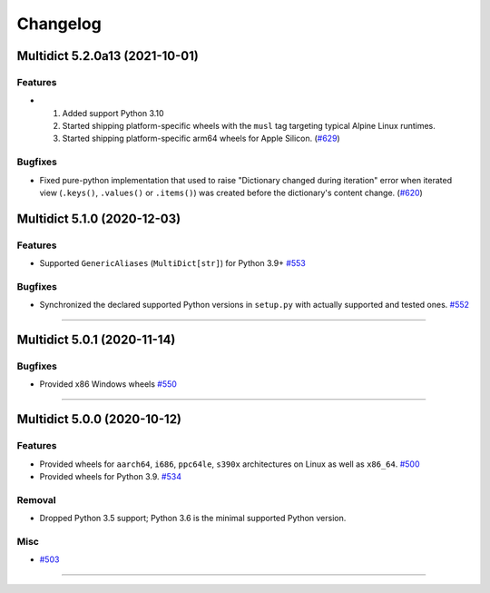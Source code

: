 =========
Changelog
=========

..
    You should *NOT* be adding new change log entries to this file, this
    file is managed by towncrier. You *may* edit previous change logs to
    fix problems like typo corrections or such.
    To add a new change log entry, please see
    https://pip.pypa.io/en/latest/development/#adding-a-news-entry
    we named the news folder "changes".

    WARNING: Don't drop the next directive!

.. towncrier release notes start

Multidict 5.2.0a13 (2021-10-01)
===============================

Features
--------

- 1. Added support Python 3.10
  2. Started shipping platform-specific wheels with the ``musl`` tag targeting typical Alpine Linux runtimes.
  3. Started shipping platform-specific arm64 wheels for Apple Silicon. (`#629 <https://github.com/aio-libs/multidict/issues/629>`_)


Bugfixes
--------

- Fixed pure-python implementation that used to raise "Dictionary changed during iteration" error when iterated view (``.keys()``, ``.values()`` or ``.items()``) was created before the dictionary's content change. (`#620 <https://github.com/aio-libs/multidict/issues/620>`_)


Multidict 5.1.0 (2020-12-03)
============================

Features
--------

- Supported ``GenericAliases`` (``MultiDict[str]``) for Python 3.9+
  `#553 <https://github.com/aio-libs/multidict/issues/553>`_


Bugfixes
--------

- Synchronized the declared supported Python versions in ``setup.py`` with actually supported and tested ones.
  `#552 <https://github.com/aio-libs/multidict/issues/552>`_


----


Multidict 5.0.1 (2020-11-14)
============================

Bugfixes
--------

- Provided x86 Windows wheels
  `#550 <https://github.com/aio-libs/multidict/issues/550>`_


----


Multidict 5.0.0 (2020-10-12)
============================

Features
--------

- Provided wheels for ``aarch64``, ``i686``, ``ppc64le``, ``s390x`` architectures on Linux
  as well as ``x86_64``.
  `#500 <https://github.com/aio-libs/multidict/issues/500>`_
- Provided wheels for Python 3.9.
  `#534 <https://github.com/aio-libs/multidict/issues/534>`_

Removal
-------

- Dropped Python 3.5 support; Python 3.6 is the minimal supported Python version.

Misc
----

- `#503 <https://github.com/aio-libs/multidict/issues/503>`_


----
